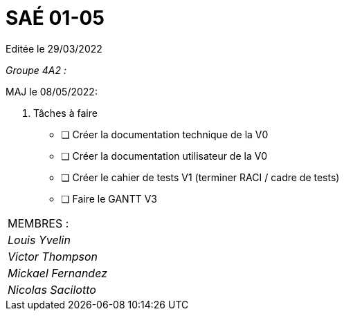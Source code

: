 
= SAÉ 01-05

Editée le 29/03/2022

_Groupe 4A2 :_


MAJ le 08/05/2022:

. Tâches à faire 
- [ ] Créer la documentation technique de la V0
- [ ] Créer la documentation utilisateur de la V0
- [ ] Créer le cahier de tests V1 (terminer RACI / cadre de tests)
- [ ] Faire le GANTT V3



|===
|MEMBRES :
|_Louis Yvelin_
|_Victor Thompson_
|_Mickael Fernandez_
|_Nicolas Sacilotto_
|===

